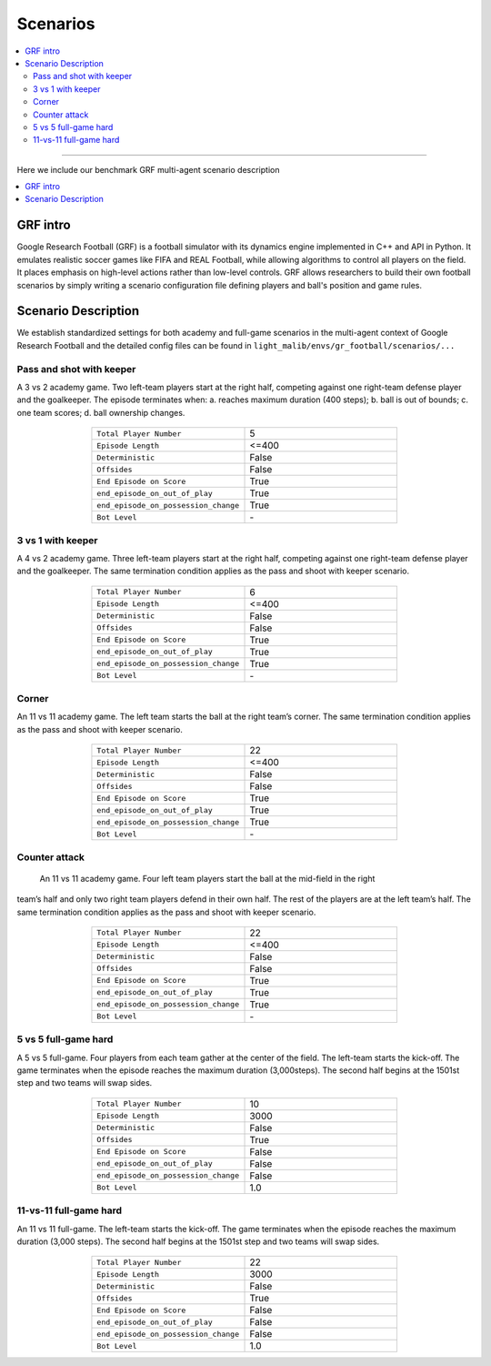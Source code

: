 Scenarios
=====================================

.. contents::
    :local:
    :depth: 2

----------------------

Here we include our benchmark GRF multi-agent scenario description

.. contents::
    :local:
    :depth: 1


.. _GRF_intro

GRF intro
---------------------------
Google Research Football (GRF) is a football simulator with its dynamics engine implemented in C++ and API in Python. It emulates realistic soccer games
like FIFA and REAL Football, while allowing algorithms to control all players on the field. It places emphasis on high-level actions rather than low-level controls. GRF allows researchers to
build their own football scenarios by simply writing a scenario configuration file defining players and ball's position and game rules.

Scenario Description
---------------------------------

We establish standardized settings for both academy and full-game scenarios in the multi-agent context of Google Research Football and the detailed config files can be found in ``light_malib/envs/gr_football/scenarios/...``


Pass and shot with keeper
^^^^^^^^^^^^^^^^^^^^^^^^^

A 3 vs 2 academy game. Two left-team players start at the right half, competing against one
right-team defense player and the goalkeeper. The episode terminates when: a. reaches maximum
duration (400 steps); b. ball is out of bounds; c. one team scores; d. ball ownership changes.

.. figure:: ../images/2v1.svg
    :align: center
    :width: 200
    :alt: 2v1


.. list-table::
   :widths: 25 25
   :align: center
   :header-rows: 0

   * - ``Total Player Number``
     - 5
   * - ``Episode Length``
     - <=400
   * - ``Deterministic``
     - False
   * - ``Offsides``
     - False
   * - ``End Episode on Score``
     - True
   * - ``end_episode_on_out_of_play``
     - True
   * - ``end_episode_on_possession_change``
     - True
   * - ``Bot Level``
     - \-


.. _3v1:

3 vs 1 with keeper
^^^^^^^^^^^^^^^^^^^^^^^^^^^^

A 4 vs 2 academy game. Three left-team players start at the right half, competing against one
right-team defense player and the goalkeeper. The same termination condition applies as the pass
and shoot with keeper scenario.

.. figure:: ../images/3v1.svg
    :align: center
    :width: 200
    :alt: 3v1


.. list-table::
   :widths: 25 25
   :align: center
   :header-rows: 0

   * - ``Total Player Number``
     - 6
   * - ``Episode Length``
     - <=400
   * - ``Deterministic``
     - False
   * - ``Offsides``
     - False
   * - ``End Episode on Score``
     - True
   * - ``end_episode_on_out_of_play``
     - True
   * - ``end_episode_on_possession_change``
     - True
   * - ``Bot Level``
     - \-


.. _corner:

Corner
^^^^^^^^^^^^^^^^^^^^^^^^^^^^

An 11 vs 11 academy game. The left team starts the ball at the right team’s corner. The same
termination condition applies as the pass and shoot with keeper scenario.

.. figure:: ../images/corner.svg
    :align: center
    :width: 200
    :alt: corner


.. list-table::
   :widths: 25 25
   :align: center
   :header-rows: 0

   * - ``Total Player Number``
     - 22
   * - ``Episode Length``
     - <=400
   * - ``Deterministic``
     - False
   * - ``Offsides``
     - False
   * - ``End Episode on Score``
     - True
   * - ``end_episode_on_out_of_play``
     - True
   * - ``end_episode_on_possession_change``
     - True
   * - ``Bot Level``
     - \-


.. _ct:

Counter attack
^^^^^^^^^^^^^^^^^^^^^^^^^^^^

 An 11 vs 11 academy game. Four left team players start the ball at the mid-field in the right
team’s half and only two right team players defend in their own half. The rest of the players are
at the left team’s half. The same termination condition applies as the pass and shoot with keeper scenario.

.. figure:: ../images/ct.svg
    :align: center
    :width: 200
    :alt: ct


.. list-table::
   :widths: 25 25
   :align: center
   :header-rows: 0

   * - ``Total Player Number``
     - 22
   * - ``Episode Length``
     - <=400
   * - ``Deterministic``
     - False
   * - ``Offsides``
     - False
   * - ``End Episode on Score``
     - True
   * - ``end_episode_on_out_of_play``
     - True
   * - ``end_episode_on_possession_change``
     - True
   * - ``Bot Level``
     - \-


.. _5v5:

5 vs 5 full-game hard
^^^^^^^^^^^^^^^^^^^^^^^^^^^^

A 5 vs 5 full-game. Four players from each team gather at the center of the field.
The left-team starts the kick-off. The game terminates when the episode reaches the
maximum duration (3,000steps). The second half begins at the 1501st step and two teams
will swap sides.

.. figure:: ../images/5v5.svg
    :align: center
    :width: 200
    :alt: 5v5


.. list-table::
   :widths: 25 25
   :align: center
   :header-rows: 0

   * - ``Total Player Number``
     - 10
   * - ``Episode Length``
     - 3000
   * - ``Deterministic``
     - False
   * - ``Offsides``
     - True
   * - ``End Episode on Score``
     - False
   * - ``end_episode_on_out_of_play``
     - False
   * - ``end_episode_on_possession_change``
     - False
   * - ``Bot Level``
     - 1.0


.. _11v11:

11-vs-11 full-game hard
^^^^^^^^^^^^^^^^^^^^^^^^^^^^

An 11 vs 11 full-game. The left-team starts the kick-off. The game terminates when the episode reaches the maximum duration (3,000 steps).
The second half begins at the 1501st step and two teams will swap sides.

.. figure:: ../images/11v11.svg
    :align: center
    :width: 200
    :alt: 5v5


.. list-table::
   :widths: 25 25
   :align: center
   :header-rows: 0

   * - ``Total Player Number``
     - 22
   * - ``Episode Length``
     - 3000
   * - ``Deterministic``
     - False
   * - ``Offsides``
     - True
   * - ``End Episode on Score``
     - False
   * - ``end_episode_on_out_of_play``
     - False
   * - ``end_episode_on_possession_change``
     - False
   * - ``Bot Level``
     - 1.0















